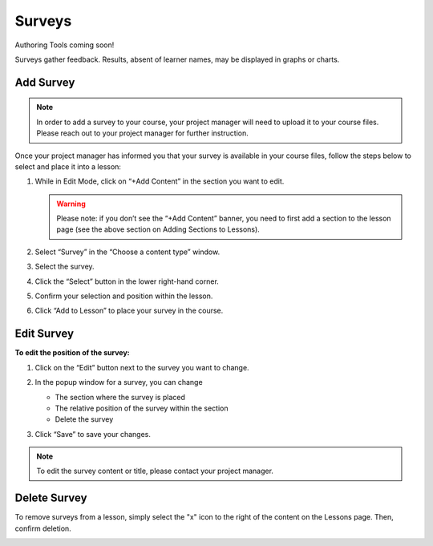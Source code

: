 ======================
Surveys
======================

Authoring Tools coming soon!

Surveys gather feedback. Results, absent of learner names, may be displayed in graphs or charts.

Add Survey
=====================

.. note:: In order to add a survey to your course, your project manager will need to upload it to your course files. Please reach out to your project manager for further instruction.

Once your project manager has informed you that your survey is available in your course files, follow the steps below to select and place it into a lesson:

1. While in Edit Mode, click on “+Add Content” in the section you want to edit.

   .. image:: images/addcontentsurvey.png

   .. warning:: Please note: if you don’t see the “+Add Content” banner, you need to first add a section to the lesson page (see the above section on Adding Sections to Lessons). 

2. Select “Survey” in the “Choose a content type” window.
   
   .. image:: images/picksurvey.png

3. Select the survey.

   .. image:: images/selectsurvey.png

4. Click the “Select” button in the lower right-hand corner.

5. Confirm your selection and position within the lesson.

   .. image:: images/confirmsurvey.png
   
6. Click “Add to Lesson” to place your survey in the course.

Edit Survey
=======================

**To edit the position of the survey:**

1. Click on the “Edit” button next to the survey you want to change.

   .. image:: images/editsurvey.png
 
2. In the popup window for a survey, you can change

   -  The section where the survey is placed
   -  The relative position of the survey within the section
   -  Delete the survey
   
   .. image:: images/editsurveyflyout.png

3.  Click “Save” to save your changes.

 
.. note:: To edit the survey content or title, please contact your project manager.
 
Delete Survey
==========================

To remove surveys from a lesson, simply select the "x" icon to the right of the content on the Lessons page. Then, confirm deletion.

.. image:: images/removesurvey.png


